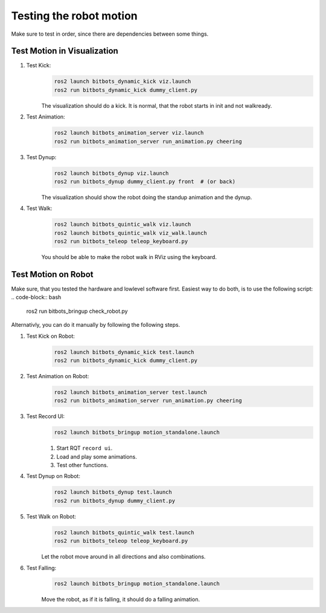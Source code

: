 ========================
Testing the robot motion
========================

Make sure to test in order, since there are dependencies between some things.

Test Motion in Visualization
----------------------------
#. Test Kick:
    .. code-block:: bash

        ros2 launch bitbots_dynamic_kick viz.launch
        ros2 run bitbots_dynamic_kick dummy_client.py

    The visualization should do a kick.
    It is normal, that the robot starts in init and not walkready.

#. Test Animation:
    .. code-block:: bash

        ros2 launch bitbots_animation_server viz.launch
        ros2 run bitbots_animation_server run_animation.py cheering

#. Test Dynup:
    .. code-block:: bash

        ros2 launch bitbots_dynup viz.launch
        ros2 run bitbots_dynup dummy_client.py front  # (or back)

    The visualization should show the robot doing the standup animation and the dynup.

#. Test Walk:
    .. code-block:: bash

        ros2 launch bitbots_quintic_walk viz.launch
        ros2 launch bitbots_quintic_walk viz_walk.launch
        ros2 run bitbots_teleop teleop_keyboard.py

    You should be able to make the robot walk in RViz using the keyboard.


Test Motion on Robot
--------------------

Make sure, that you tested the hardware and lowlevel software first.
Easiest way to do both, is to use the following script:
.. code-block:: bash

    ros2 run bitbots_bringup check_robot.py

Alternativly, you can do it manually by following the following steps.

#. Test Kick on Robot:
    .. code-block:: bash

        ros2 launch bitbots_dynamic_kick test.launch
        ros2 run bitbots_dynamic_kick dummy_client.py

#. Test Animation on Robot:
    .. code-block:: bash

        ros2 launch bitbots_animation_server test.launch
        ros2 run bitbots_animation_server run_animation.py cheering

#. Test Record UI:
    .. code-block:: bash

        ros2 launch bitbots_bringup motion_standalone.launch

    #. Start RQT ``record ui``.
    #. Load and play some animations.
    #. Test other functions.

#. Test Dynup on Robot:
    .. code-block:: bash

        ros2 launch bitbots_dynup test.launch
        ros2 run bitbots_dynup dummy_client.py

#. Test Walk on Robot:
    .. code-block:: bash

        ros2 launch bitbots_quintic_walk test.launch
        ros2 run bitbots_teleop teleop_keyboard.py

    Let the robot move around in all directions and also combinations.

#. Test Falling:
    .. code-block:: bash

        ros2 launch bitbots_bringup motion_standalone.launch

    Move the robot, as if it is falling, it should do a falling animation.

